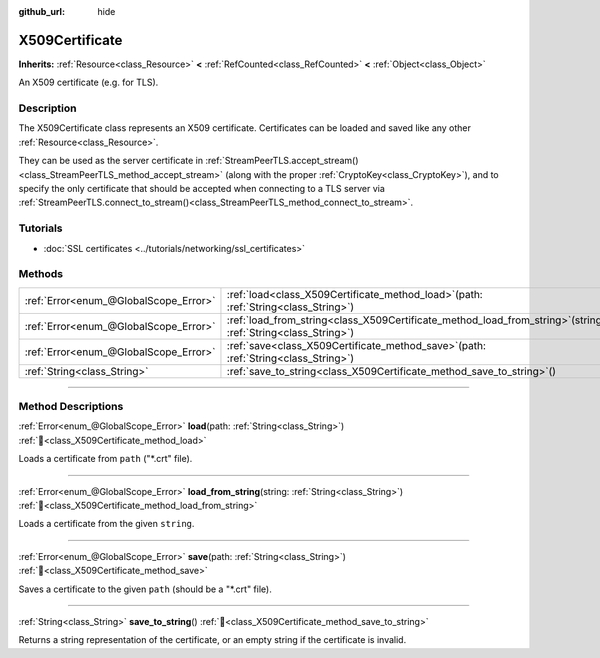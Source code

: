 :github_url: hide

.. DO NOT EDIT THIS FILE!!!
.. Generated automatically from Godot engine sources.
.. Generator: https://github.com/godotengine/godot/tree/master/doc/tools/make_rst.py.
.. XML source: https://github.com/godotengine/godot/tree/master/doc/classes/X509Certificate.xml.

.. _class_X509Certificate:

X509Certificate
===============

**Inherits:** :ref:`Resource<class_Resource>` **<** :ref:`RefCounted<class_RefCounted>` **<** :ref:`Object<class_Object>`

An X509 certificate (e.g. for TLS).

.. rst-class:: classref-introduction-group

Description
-----------

The X509Certificate class represents an X509 certificate. Certificates can be loaded and saved like any other :ref:`Resource<class_Resource>`.

They can be used as the server certificate in :ref:`StreamPeerTLS.accept_stream()<class_StreamPeerTLS_method_accept_stream>` (along with the proper :ref:`CryptoKey<class_CryptoKey>`), and to specify the only certificate that should be accepted when connecting to a TLS server via :ref:`StreamPeerTLS.connect_to_stream()<class_StreamPeerTLS_method_connect_to_stream>`.

.. rst-class:: classref-introduction-group

Tutorials
---------

- :doc:`SSL certificates <../tutorials/networking/ssl_certificates>`

.. rst-class:: classref-reftable-group

Methods
-------

.. table::
   :widths: auto

   +---------------------------------------+--------------------------------------------------------------------------------------------------------------------+
   | :ref:`Error<enum_@GlobalScope_Error>` | :ref:`load<class_X509Certificate_method_load>`\ (\ path\: :ref:`String<class_String>`\ )                           |
   +---------------------------------------+--------------------------------------------------------------------------------------------------------------------+
   | :ref:`Error<enum_@GlobalScope_Error>` | :ref:`load_from_string<class_X509Certificate_method_load_from_string>`\ (\ string\: :ref:`String<class_String>`\ ) |
   +---------------------------------------+--------------------------------------------------------------------------------------------------------------------+
   | :ref:`Error<enum_@GlobalScope_Error>` | :ref:`save<class_X509Certificate_method_save>`\ (\ path\: :ref:`String<class_String>`\ )                           |
   +---------------------------------------+--------------------------------------------------------------------------------------------------------------------+
   | :ref:`String<class_String>`           | :ref:`save_to_string<class_X509Certificate_method_save_to_string>`\ (\ )                                           |
   +---------------------------------------+--------------------------------------------------------------------------------------------------------------------+

.. rst-class:: classref-section-separator

----

.. rst-class:: classref-descriptions-group

Method Descriptions
-------------------

.. _class_X509Certificate_method_load:

.. rst-class:: classref-method

:ref:`Error<enum_@GlobalScope_Error>` **load**\ (\ path\: :ref:`String<class_String>`\ ) :ref:`🔗<class_X509Certificate_method_load>`

Loads a certificate from ``path`` ("\*.crt" file).

.. rst-class:: classref-item-separator

----

.. _class_X509Certificate_method_load_from_string:

.. rst-class:: classref-method

:ref:`Error<enum_@GlobalScope_Error>` **load_from_string**\ (\ string\: :ref:`String<class_String>`\ ) :ref:`🔗<class_X509Certificate_method_load_from_string>`

Loads a certificate from the given ``string``.

.. rst-class:: classref-item-separator

----

.. _class_X509Certificate_method_save:

.. rst-class:: classref-method

:ref:`Error<enum_@GlobalScope_Error>` **save**\ (\ path\: :ref:`String<class_String>`\ ) :ref:`🔗<class_X509Certificate_method_save>`

Saves a certificate to the given ``path`` (should be a "\*.crt" file).

.. rst-class:: classref-item-separator

----

.. _class_X509Certificate_method_save_to_string:

.. rst-class:: classref-method

:ref:`String<class_String>` **save_to_string**\ (\ ) :ref:`🔗<class_X509Certificate_method_save_to_string>`

Returns a string representation of the certificate, or an empty string if the certificate is invalid.

.. |virtual| replace:: :abbr:`virtual (This method should typically be overridden by the user to have any effect.)`
.. |required| replace:: :abbr:`required (This method is required to be overridden when extending its base class.)`
.. |const| replace:: :abbr:`const (This method has no side effects. It doesn't modify any of the instance's member variables.)`
.. |vararg| replace:: :abbr:`vararg (This method accepts any number of arguments after the ones described here.)`
.. |constructor| replace:: :abbr:`constructor (This method is used to construct a type.)`
.. |static| replace:: :abbr:`static (This method doesn't need an instance to be called, so it can be called directly using the class name.)`
.. |operator| replace:: :abbr:`operator (This method describes a valid operator to use with this type as left-hand operand.)`
.. |bitfield| replace:: :abbr:`BitField (This value is an integer composed as a bitmask of the following flags.)`
.. |void| replace:: :abbr:`void (No return value.)`
